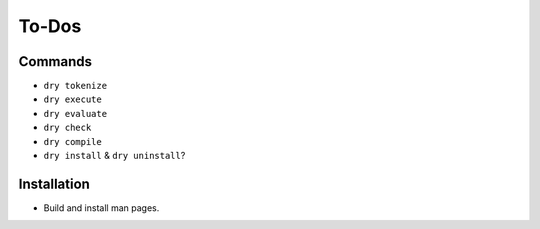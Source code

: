 ******
To-Dos
******

Commands
========

- ``dry tokenize``

- ``dry execute``

- ``dry evaluate``

- ``dry check``

- ``dry compile``

- ``dry install`` & ``dry uninstall``?

Installation
============

- Build and install man pages.
